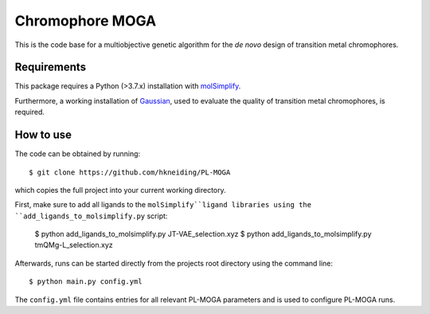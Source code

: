 ================
Chromophore MOGA
================

This is the code base for a multiobjective genetic algorithm for the *de novo* design of transition metal chromophores. 

Requirements
------------

This package requires a Python (>3.7.x) installation with `molSimplify <https://github.com/hjkgrp/molSimplify>`_.

Furthermore, a working installation of `Gaussian <https://gaussian.com/>`_, used to evaluate the quality of transition metal chromophores, is required.

How to use
----------

The code can be obtained by running::
    
    $ git clone https://github.com/hkneiding/PL-MOGA

which copies the full project into your current working directory.

First, make sure to add all ligands to the ``molSimplify``ligand libraries using the ``add_ligands_to_molsimplify.py`` script:

    $ python add_ligands_to_molsimplify.py JT-VAE_selection.xyz
    $ python add_ligands_to_molsimplify.py tmQMg-L_selection.xyz
    
Afterwards, runs can be started directly from the projects root directory using the command line::

    $ python main.py config.yml

The ``config.yml`` file contains entries for all relevant PL-MOGA parameters and is used to configure PL-MOGA runs. 


